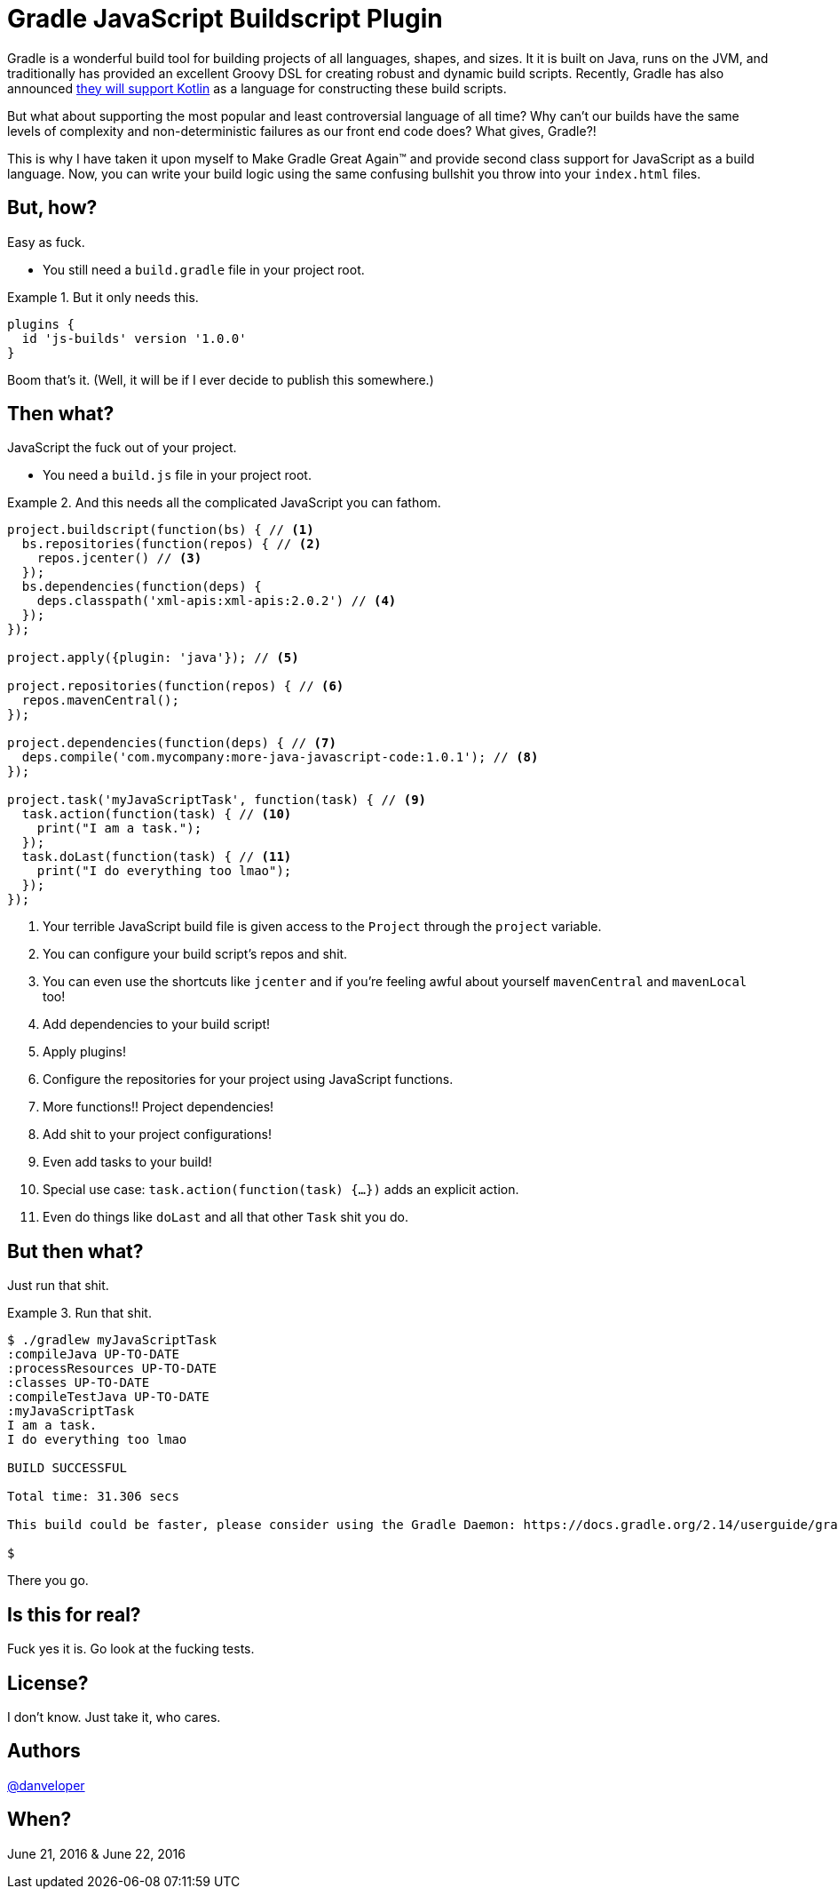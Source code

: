 = Gradle JavaScript Buildscript Plugin

Gradle is a wonderful build tool for building projects of all languages, shapes, and sizes. It it is built on Java, runs on the JVM, and traditionally has provided an excellent Groovy DSL for creating robust and dynamic build scripts. Recently, Gradle has also announced http://gradle.org/blog/kotlin-meets-gradle/[they will support Kotlin] as a language for constructing these build scripts.

But what about supporting the most popular and least controversial language of all time? Why can't our builds have the same levels of complexity and non-deterministic failures as our front end code does? What gives, Gradle?!

This is why I have taken it upon myself to Make Gradle Great Again™ and provide second class support for JavaScript as a build language. Now, you can write your build logic using the same confusing bullshit you throw into your `index.html` files.

== But, how?

Easy as fuck.

 - You still need a `build.gradle` file in your project root.

.But it only needs this.
====
[source,groovy]
----
plugins {
  id 'js-builds' version '1.0.0'
}
----
====

Boom that's it. (Well, it will be if I ever decide to publish this somewhere.)

== Then what?

JavaScript the fuck out of your project.

 - You need a `build.js` file in your project root.

.And this needs all the complicated JavaScript you can fathom.
====
[source,javascript]
----
project.buildscript(function(bs) { // <1>
  bs.repositories(function(repos) { // <2>
    repos.jcenter() // <3>
  });
  bs.dependencies(function(deps) {
    deps.classpath('xml-apis:xml-apis:2.0.2') // <4>
  });
});

project.apply({plugin: 'java'}); // <5>

project.repositories(function(repos) { // <6>
  repos.mavenCentral();
});

project.dependencies(function(deps) { // <7>
  deps.compile('com.mycompany:more-java-javascript-code:1.0.1'); // <8>
});

project.task('myJavaScriptTask', function(task) { // <9>
  task.action(function(task) { // <10>
    print("I am a task.");
  });
  task.doLast(function(task) { // <11>
    print("I do everything too lmao");
  });
});
----
====

<1> Your terrible JavaScript build file is given access to the `Project` through the `project` variable.
<2> You can configure your build script's repos and shit.
<3> You can even use the shortcuts like `jcenter` and if you're feeling awful about yourself `mavenCentral` and `mavenLocal` too!
<4> Add dependencies to your build script!
<5> Apply plugins!
<6> Configure the repositories for your project using JavaScript functions.
<7> More functions!! Project dependencies!
<8> Add shit to your project configurations!
<9> Even add tasks to your build!
<10> Special use case: `task.action(function(task) {...})` adds an explicit action.
<11> Even do things like `doLast` and all that other `Task` shit you do.

== But then what?

Just run that shit.

.Run that shit.
====
[source,text]
----
$ ./gradlew myJavaScriptTask
:compileJava UP-TO-DATE
:processResources UP-TO-DATE
:classes UP-TO-DATE
:compileTestJava UP-TO-DATE
:myJavaScriptTask
I am a task.
I do everything too lmao

BUILD SUCCESSFUL

Total time: 31.306 secs

This build could be faster, please consider using the Gradle Daemon: https://docs.gradle.org/2.14/userguide/gradle_daemon.html

$
----
====

There you go.

== Is this for real?

Fuck yes it is. Go look at the fucking tests.

== License?

I don't know. Just take it, who cares.

== Authors

https://twitter.com/danveloper[@danveloper]

== When?

June 21, 2016 & June 22, 2016
